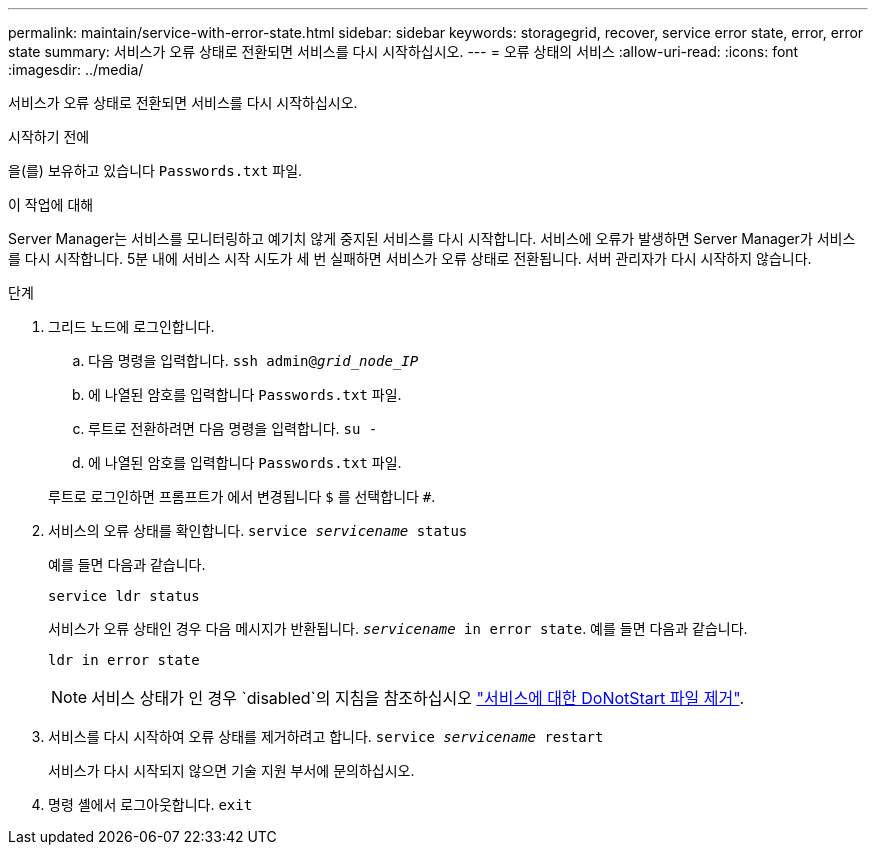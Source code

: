 ---
permalink: maintain/service-with-error-state.html 
sidebar: sidebar 
keywords: storagegrid, recover, service error state, error, error state 
summary: 서비스가 오류 상태로 전환되면 서비스를 다시 시작하십시오. 
---
= 오류 상태의 서비스
:allow-uri-read: 
:icons: font
:imagesdir: ../media/


[role="lead"]
서비스가 오류 상태로 전환되면 서비스를 다시 시작하십시오.

.시작하기 전에
을(를) 보유하고 있습니다 `Passwords.txt` 파일.

.이 작업에 대해
Server Manager는 서비스를 모니터링하고 예기치 않게 중지된 서비스를 다시 시작합니다. 서비스에 오류가 발생하면 Server Manager가 서비스를 다시 시작합니다. 5분 내에 서비스 시작 시도가 세 번 실패하면 서비스가 오류 상태로 전환됩니다. 서버 관리자가 다시 시작하지 않습니다.

.단계
. 그리드 노드에 로그인합니다.
+
.. 다음 명령을 입력합니다. `ssh admin@_grid_node_IP_`
.. 에 나열된 암호를 입력합니다 `Passwords.txt` 파일.
.. 루트로 전환하려면 다음 명령을 입력합니다. `su -`
.. 에 나열된 암호를 입력합니다 `Passwords.txt` 파일.


+
루트로 로그인하면 프롬프트가 에서 변경됩니다 `$` 를 선택합니다 `#`.

. 서비스의 오류 상태를 확인합니다. `service _servicename_ status`
+
예를 들면 다음과 같습니다.

+
[listing]
----
service ldr status
----
+
서비스가 오류 상태인 경우 다음 메시지가 반환됩니다. `_servicename_ in error state`. 예를 들면 다음과 같습니다.

+
[listing]
----
ldr in error state
----
+

NOTE: 서비스 상태가 인 경우 `disabled`의 지침을 참조하십시오 link:using-donotstart-file.html["서비스에 대한 DoNotStart 파일 제거"].

. 서비스를 다시 시작하여 오류 상태를 제거하려고 합니다. `service _servicename_ restart`
+
서비스가 다시 시작되지 않으면 기술 지원 부서에 문의하십시오.

. 명령 셸에서 로그아웃합니다. `exit`

